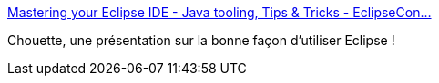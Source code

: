:jbake-type: post
:jbake-status: published
:jbake-title: Mastering your Eclipse IDE - Java tooling, Tips & Tricks - EclipseCon…
:jbake-tags: eclipse,tutorial,présentation,_mois_oct.,_année_2019
:jbake-date: 2019-10-23
:jbake-depth: ../
:jbake-uri: shaarli/1571840713000.adoc
:jbake-source: https://nicolas-delsaux.hd.free.fr/Shaarli?searchterm=https%3A%2F%2Fwww.slideshare.net%2FNoopurGupta6%2Fmastering-your-eclipse-ide-java-tooling-tips-tricks-eclipsecon-europe-2019&searchtags=eclipse+tutorial+pr%C3%A9sentation+_mois_oct.+_ann%C3%A9e_2019
:jbake-style: shaarli

https://www.slideshare.net/NoopurGupta6/mastering-your-eclipse-ide-java-tooling-tips-tricks-eclipsecon-europe-2019[Mastering your Eclipse IDE - Java tooling, Tips & Tricks - EclipseCon…]

Chouette, une présentation sur la bonne façon d'utiliser Eclipse !

